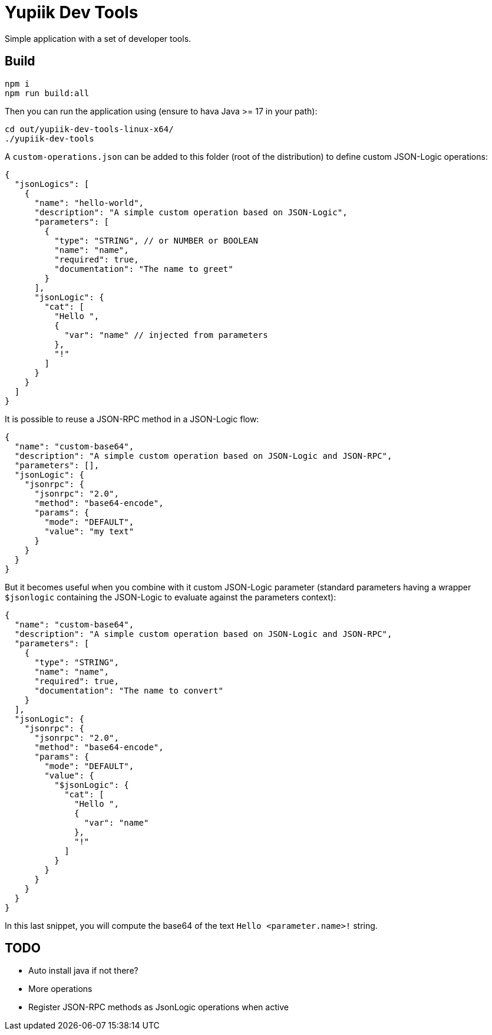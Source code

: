 = Yupiik Dev Tools

Simple application with a set of developer tools.

== Build

[source,bash]
----
npm i
npm run build:all
----


Then you can run the application using (ensure to hava Java >= 17 in your path):

[source,bash]
----
cd out/yupiik-dev-tools-linux-x64/
./yupiik-dev-tools
----

A `custom-operations.json` can be added to this folder (root of the distribution) to define custom JSON-Logic operations:

[source,json]
----
{
  "jsonLogics": [
    {
      "name": "hello-world",
      "description": "A simple custom operation based on JSON-Logic",
      "parameters": [
        {
          "type": "STRING", // or NUMBER or BOOLEAN
          "name": "name",
          "required": true,
          "documentation": "The name to greet"
        }
      ],
      "jsonLogic": {
        "cat": [
          "Hello ",
          {
            "var": "name" // injected from parameters
          },
          "!"
        ]
      }
    }
  ]
}
----

It is possible to reuse a JSON-RPC method in a JSON-Logic flow:

[source,json]
----
{
  "name": "custom-base64",
  "description": "A simple custom operation based on JSON-Logic and JSON-RPC",
  "parameters": [],
  "jsonLogic": {
    "jsonrpc": {
      "jsonrpc": "2.0",
      "method": "base64-encode",
      "params": {
        "mode": "DEFAULT",
        "value": "my text"
      }
    }
  }
}
----

But it becomes useful when you combine with it custom JSON-Logic parameter (standard parameters having a wrapper `$jsonlogic` containing the JSON-Logic to evaluate against the parameters context):

[source,json]
----
{
  "name": "custom-base64",
  "description": "A simple custom operation based on JSON-Logic and JSON-RPC",
  "parameters": [
    {
      "type": "STRING",
      "name": "name",
      "required": true,
      "documentation": "The name to convert"
    }
  ],
  "jsonLogic": {
    "jsonrpc": {
      "jsonrpc": "2.0",
      "method": "base64-encode",
      "params": {
        "mode": "DEFAULT",
        "value": {
          "$jsonLogic": {
            "cat": [
              "Hello ",
              {
                "var": "name"
              },
              "!"
            ]
          }
        }
      }
    }
  }
}
----
In this last snippet, you will compute the base64 of the text `Hello <parameter.name>!` string.

== TODO

* Auto install java if not there?
* More operations
* Register JSON-RPC methods as JsonLogic operations when active
